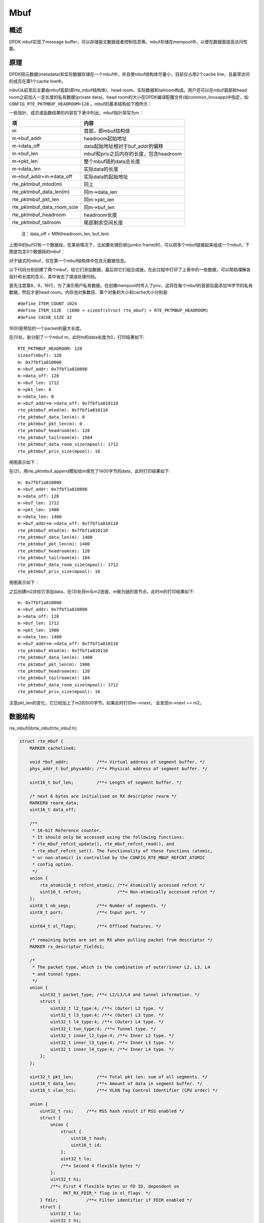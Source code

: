 
Mbuf
====

概述
----

DPDK mbuf实现了message buffer，可以存储报文数据或者控制信息等。\
mbuf存储在mempool中，以便在数据面提高访问性能。


原理
----

DPDK把元数据(metadata)和实际数据存储在一个mbuf中，并且使mbuf\
结构体尽量小，目前仅占用2个cache line，且最常访问的成员在第1个\
cache line中。

mbuf从前至后主要由mbuf首部(即rte_mbuf结构体)、head room、实际数据\
和tailroom构成。用户还可以在mbuf首部和head room之前加入一定长度的\
私有数据(private data)。head room的大小在DPDK编译配置文件(如\
common_linuxapp)中指定，如 ``CONFIG_RTE_PKTMBUF_HEADROOM=128`` 。\
mbuf的基本结构如下图所示：

.. image:: _static/mbuf_single.png

一些指针、成员或函数结果的内容在下表中列出，mbuf指针简写为m：

=========================== =======================================
项                          内容
=========================== =======================================
m                           首部，即mbuf结构体
m->buf_addr                 headroom起始地址 
m->data_off                 data起始地址相对于buf_addr的偏移
m->buf_len                  mbuf和priv之后内存的长度，包含headroom
m->pkt_len                  整个mbuf链的data总长度
m->data_len                 实际data的长度
m->buf_addr+m->data_off     实际data的起始地址
rte_pktmbuf_mtod(m)         同上
rte_pktmbuf_data_len(m)     同m->data_len 
rte_pktmbuf_pkt_len         同m->pkt_len
rte_pktmbuf_data_room_size  同m->buf_len
rte_pktmbuf_headroom        headroom长度
rte_pktmbuf_tailroom        尾部剩余空间长度
=========================== =======================================

    注：data_off = MIN(headroom_len, buf_len)

上图中的buf只有一个数据段，在某些情况下，比如要处理巨帧(jumbo frame)\
时，可以把多个mbuf链接起来组成一个mbuf。下图是包含3个数据段的mbuf：

.. image:: _static/mbuf_multi.png

对于链式的mbuf，仅在第一个mbuf结构体中包含元数据信息。

以下代码分别创建了两个mbuf，给它们添加数据，最后将它们组合成链。\
在此过程中打印了上表中的一些数据，可以帮助理解各指针和长度的含义，\
其中省去了错误处理代码。

.. code-block:: c
    :linenos:
    :emphasize-lines: 8,9,16,22,25,32

    static int mbuf_demo(void)
    {
        int ret;
        struct rte_mempool* mpool;
        struct rte_mbuf *m, *m2;
        struct rte_pktmbuf_pool_private priv;

        priv.mbuf_data_room_size = 1600 + RTE_PKTMBUF_HEADROOM - 16;
        priv.mbuf_priv_size = 16;
        mpool = rte_mempool_create("test_pool",
                                   ITEM_COUNT,
                                   ITEM_SIZE,
                                   CACHE_SIZE,
                                   sizeof(struct rte_pktmbuf_pool_private),
                                   rte_pktmbuf_pool_init,
                                   &priv,
                                   rte_pktmbuf_init,
                                   NULL,
                                   0,
                                   MEMPOOL_F_SC_GET);
        m = rte_pktmbuf_alloc(mpool);
        mbuf_dump(m);   // (1)

        rte_pktmbuf_append(m, 1400);
        mbuf_dump(m);   // (2)

        m2 = rte_pktmbuf_alloc(mpool);
        rte_pktmbuf_append(m2, 500);
        mbuf_dump(m2);

        ret = rte_pktmbuf_chain(m, m2); 
        mbuf_dump(m);   // (3)
        
        return 0;
    }

首先注意第8，9，16行，为了演示用户私有数据，在创建mempool时传入了\
priv，这将在每个mbuf的首部后面添加16字节的私有数据，然后才是head room。\
内存池对象数目、第个对象的大小和cache大小分别是::

    #define ITEM_COUNT 1024
    #define ITEM_SIZE  (1600 + sizeof(struct rte_mbuf) + RTE_PKTMBUF_HEADROOM)
    #define CACHE_SIZE 32 

1600是预估的一个packet的最大长度。

在(1)处，新分配了一个mbuf m，此时m的data长度为0，打印结果如下::

    RTE_PKTMBUF_HEADROOM: 128
    sizeof(mbuf): 128
    m: 0x7fbf1a810000
    m->buf_addr: 0x7fbf1a810090
    m->data_off: 128
    m->buf_len: 1712
    m->pkt_len: 0
    m->data_len: 0
    m->buf_addr+m->data_off: 0x7fbf1a810110
    rte_pktmbuf_mtod(m): 0x7fbf1a810110
    rte_pktmbuf_data_len(m): 0
    rte_pktmbuf_pkt_len(m): 0
    rte_pktmbuf_headroom(m): 128
    rte_pktmbuf_tailroom(m): 1584
    rte_pktmbuf_data_room_size(mpool): 1712
    rte_pktmbuf_priv_size(mpool): 16

用图表示如下：

.. image:: _static/mbuf_layout1.png

在(2)，用rte_pktmbuf_append模拟给m填充了1400字节的data，此时打印结果如下::

    m: 0x7fbf1a810000
    m->buf_addr: 0x7fbf1a810090
    m->data_off: 128
    m->buf_len: 1712
    m->pkt_len: 1400
    m->data_len: 1400
    m->buf_addr+m->data_off: 0x7fbf1a810110
    rte_pktmbuf_mtod(m): 0x7fbf1a810110
    rte_pktmbuf_data_len(m): 1400
    rte_pktmbuf_pkt_len(m): 1400
    rte_pktmbuf_headroom(m): 128
    rte_pktmbuf_tailroom(m): 184
    rte_pktmbuf_data_room_size(mpool): 1712
    rte_pktmbuf_priv_size(mpool): 16

用图表示如下：

.. image:: _static/mbuf_layout2.png

之后创建m2并给它添加data，在(3)处将m与m2连接，m做为链的首节点，\
此时m的打印结果如下::

    m: 0x7fbf1a810000
    m->buf_addr: 0x7fbf1a810090
    m->data_off: 128
    m->buf_len: 1712
    m->pkt_len: 1900
    m->data_len: 1400
    m->buf_addr+m->data_off: 0x7fbf1a810110
    rte_pktmbuf_mtod(m): 0x7fbf1a810110
    rte_pktmbuf_data_len(m): 1400
    rte_pktmbuf_pkt_len(m): 1900
    rte_pktmbuf_headroom(m): 128
    rte_pktmbuf_tailroom(m): 184
    rte_pktmbuf_data_room_size(mpool): 1712
    rte_pktmbuf_priv_size(mpool): 16

注意pkt_len的变化，它已经加上了m2的500字节。如果此时打印m—>next，
会发现m->next == m2。


数据结构
--------

rte_mbuf(librte_mbuf/rte_mbuf.h):

.. code-block:: c

    struct rte_mbuf {
        MARKER cacheline0;

        void *buf_addr;           /**< Virtual address of segment buffer. */
        phys_addr_t buf_physaddr; /**< Physical address of segment buffer. */

        uint16_t buf_len;         /**< Length of segment buffer. */

        /* next 6 bytes are initialised on RX descriptor rearm */
        MARKER8 rearm_data;
        uint16_t data_off;

        /**
         * 16-bit Reference counter.
         * It should only be accessed using the following functions:
         * rte_mbuf_refcnt_update(), rte_mbuf_refcnt_read(), and
         * rte_mbuf_refcnt_set(). The functionality of these functions (atomic,
         * or non-atomic) is controlled by the CONFIG_RTE_MBUF_REFCNT_ATOMIC
         * config option.
         */
        union {
            rte_atomic16_t refcnt_atomic; /**< Atomically accessed refcnt */
            uint16_t refcnt;              /**< Non-atomically accessed refcnt */
        };
        uint8_t nb_segs;          /**< Number of segments. */
        uint8_t port;             /**< Input port. */

        uint64_t ol_flags;        /**< Offload features. */

        /* remaining bytes are set on RX when pulling packet from descriptor */
        MARKER rx_descriptor_fields1;

        /*
         * The packet type, which is the combination of outer/inner L2, L3, L4
         * and tunnel types.
         */
        union {
            uint32_t packet_type; /**< L2/L3/L4 and tunnel information. */
            struct {
                uint32_t l2_type:4; /**< (Outer) L2 type. */
                uint32_t l3_type:4; /**< (Outer) L3 type. */
                uint32_t l4_type:4; /**< (Outer) L4 type. */
                uint32_t tun_type:4; /**< Tunnel type. */
                uint32_t inner_l2_type:4; /**< Inner L2 type. */
                uint32_t inner_l3_type:4; /**< Inner L3 type. */
                uint32_t inner_l4_type:4; /**< Inner L4 type. */
            };
        };

        uint32_t pkt_len;         /**< Total pkt len: sum of all segments. */
        uint16_t data_len;        /**< Amount of data in segment buffer. */
        uint16_t vlan_tci;        /**< VLAN Tag Control Identifier (CPU order) */

        union {
            uint32_t rss;     /**< RSS hash result if RSS enabled */
            struct {
                union {
                    struct {
                        uint16_t hash;
                        uint16_t id;
                    };
                    uint32_t lo;
                    /**< Second 4 flexible bytes */
                };
                uint32_t hi;
                /**< First 4 flexible bytes or FD ID, dependent on
                     PKT_RX_FDIR_* flag in ol_flags. */
            } fdir;           /**< Filter identifier if FDIR enabled */
            struct {
                uint32_t lo;
                uint32_t hi;
            } sched;          /**< Hierarchical scheduler */
            uint32_t usr;	  /**< User defined tags. See rte_distributor_process() */
        } hash;                   /**< hash information */

        uint32_t seqn; /**< Sequence number. See also rte_reorder_insert() */

        uint16_t vlan_tci_outer;  /**< Outer VLAN Tag Control Identifier (CPU order) */

        /* second cache line - fields only used in slow path or on TX */
        MARKER cacheline1 __rte_cache_aligned;

        union {
            void *userdata;   /**< Can be used for external metadata */
            uint64_t udata64; /**< Allow 8-byte userdata on 32-bit */
        };

        struct rte_mempool *pool; /**< Pool from which mbuf was allocated. */
        struct rte_mbuf *next;    /**< Next segment of scattered packet. */

        /* fields to support TX offloads */
        union {
            uint64_t tx_offload;       /**< combined for easy fetch */
            struct {
                uint64_t l2_len:7; /**< L2 (MAC) Header Length. */
                uint64_t l3_len:9; /**< L3 (IP) Header Length. */
                uint64_t l4_len:8; /**< L4 (TCP/UDP) Header Length. */
                uint64_t tso_segsz:16; /**< TCP TSO segment size */

                /* fields for TX offloading of tunnels */
                uint64_t outer_l3_len:9; /**< Outer L3 (IP) Hdr Length. */
                uint64_t outer_l2_len:7; /**< Outer L2 (MAC) Hdr Length. */

                /* uint64_t unused:8; */
            };
        };

        /** Size of the application private data. In case of an indirect
         * mbuf, it stores the direct mbuf private data size. */
        uint16_t priv_size;

        /** Timesync flags for use with IEEE1588. */
        uint16_t timesync;

        /* Chain of off-load operations to perform on mbuf */
        struct rte_mbuf_offload *offload_ops;
    }


分配与回收
----------

初始化
......

mbuf存放在mempool中，在创建mempool时，如果指定了对象初始化回调函数，\
如上面例子中的rte_pktmbuf_init()，将会对其中每个mbuf调用此函数\
进行初始化，为某些成员赋值。

分配
....

调用rte_mempool_get()从mempool中获取一个mbuf，并将其引用计数置1。

回收
....

对于direct mbuf，直接调用rte_mempool_put()进行放回mempool；对于\
indirect mbuf，需要先detach，然后再free它所attach的实际mbuf。

回收mbuf时，会回收mbuf链上的所有mbuf节点。

元信息
------

见 `Meta Information <http://dpdk.org/doc/guides/prog_guide/mbuf_lib.html#meta-information>`_ 。\
*似乎* Rx端网卡并不能填充l2_type, l3_type等信息。

Direct和Indirect mbuf
---------------------

上面描述的mbuf，由mbuf结构体首部、headroom和data等部分组成，实际\
持有数据，这样的mbuf称为direct mbuf。但在某些时候，比如需要复制\
或分片报文时，可能会用到另一种mbuf，它并不真正的持有数据，而是\
引用direct mbuf的数据，类似于对象的浅拷贝，这种mbuf称为indirect mbuf。

可以通过attach操作生成一个indirect mbuf。每个mbuf都有一个引用计数，\
当direct mbuf被attach时，它的引用计数+1；当被deattch时，引用计数\
-1。当引用计数为0时，意味着direct mbuf没人使用，可以被释放了。

indirect mbuf机制有一些限制条件：

* 不能attach一个indirect mbuf
* attach之前，mbuf的引用计数必须是1，也就是说，它没有被其他mbuf引用过
* 不能把indirect mbuf再次attach到一个direct mbuf，除非先deattch

虽然可以直接调用attach/detach操作，但推荐使用clone操作来浅拷贝mbuf，\
因为clone会正确处理链式mbuf。


参考
----

.. [dpdk_guide_mbuf] `DPDK programmer's guide - Mbuf \      
    <http://dpdk.org/doc/guides/prog_guide/mbuf_lib.html>`_


